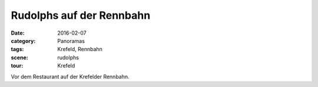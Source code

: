Rudolphs auf der Rennbahn
=========================

:date:     2016-02-07
:category: Panoramas
:tags:     Krefeld, Rennbahn
:scene:    rudolphs
:tour:     Krefeld

Vor dem Restaurant auf der Krefelder Rennbahn.

